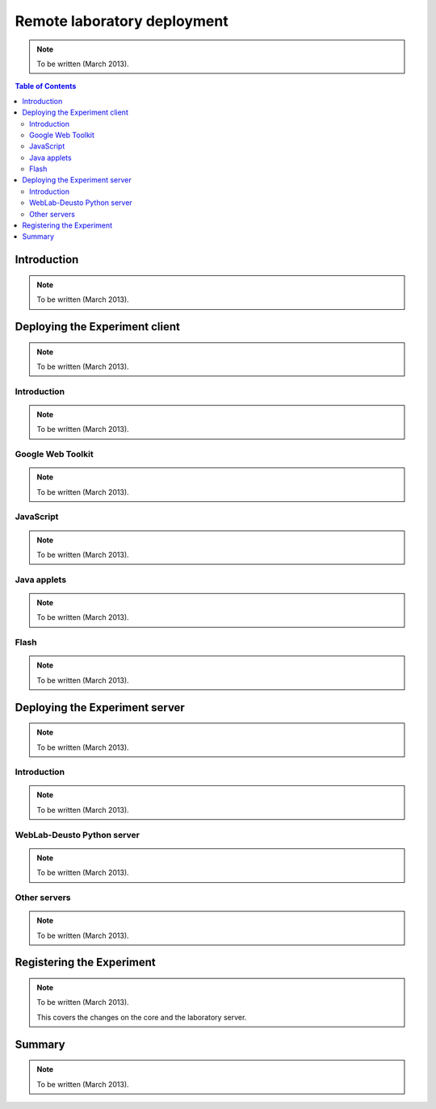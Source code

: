 .. _remote_lab_deployment:

Remote laboratory deployment
============================

.. note::

    To be written (March 2013).


.. contents:: Table of Contents

Introduction
------------
.. note::

    To be written (March 2013).


Deploying the Experiment client
-------------------------------
.. note::

    To be written (March 2013).

Introduction
^^^^^^^^^^^^
.. note::

    To be written (March 2013).

Google Web Toolkit
^^^^^^^^^^^^^^^^^^
.. note::

    To be written (March 2013).


JavaScript
^^^^^^^^^^^^^^^^^^
.. note::

    To be written (March 2013).

Java applets
^^^^^^^^^^^^
.. note::

    To be written (March 2013).

Flash
^^^^^
.. note::

    To be written (March 2013).


Deploying the Experiment server
-------------------------------
.. note::

    To be written (March 2013).


Introduction
^^^^^^^^^^^^
.. note::

    To be written (March 2013).

WebLab-Deusto Python server
^^^^^^^^^^^^^^^^^^^^^^^^^^^
.. note::

    To be written (March 2013).

Other servers
^^^^^^^^^^^^^
.. note::

    To be written (March 2013).


Registering the Experiment
--------------------------

.. note::

    To be written (March 2013).

    This covers the changes on the core and the laboratory server.

Summary
-------

.. note::

    To be written (March 2013).


